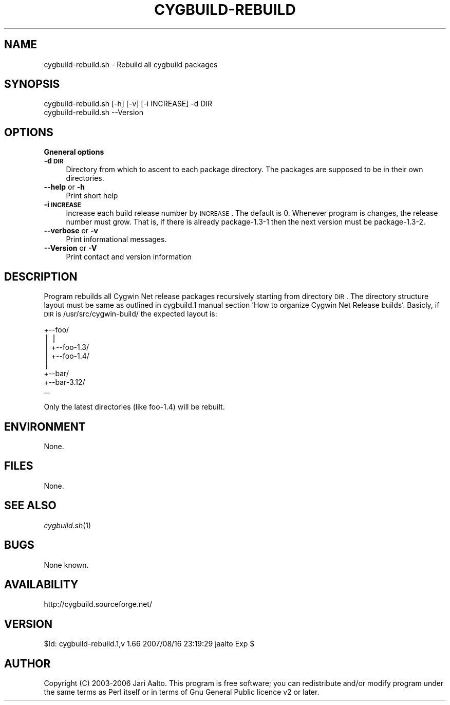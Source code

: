 .\" Automatically generated by Pod::Man v1.37, Pod::Parser v1.32
.\"
.\" Standard preamble:
.\" ========================================================================
.de Sh \" Subsection heading
.br
.if t .Sp
.ne 5
.PP
\fB\\$1\fR
.PP
..
.de Sp \" Vertical space (when we can't use .PP)
.if t .sp .5v
.if n .sp
..
.de Vb \" Begin verbatim text
.ft CW
.nf
.ne \\$1
..
.de Ve \" End verbatim text
.ft R
.fi
..
.\" Set up some character translations and predefined strings.  \*(-- will
.\" give an unbreakable dash, \*(PI will give pi, \*(L" will give a left
.\" double quote, and \*(R" will give a right double quote.  | will give a
.\" real vertical bar.  \*(C+ will give a nicer C++.  Capital omega is used to
.\" do unbreakable dashes and therefore won't be available.  \*(C` and \*(C'
.\" expand to `' in nroff, nothing in troff, for use with C<>.
.tr \(*W-|\(bv\*(Tr
.ds C+ C\v'-.1v'\h'-1p'\s-2+\h'-1p'+\s0\v'.1v'\h'-1p'
.ie n \{\
.    ds -- \(*W-
.    ds PI pi
.    if (\n(.H=4u)&(1m=24u) .ds -- \(*W\h'-12u'\(*W\h'-12u'-\" diablo 10 pitch
.    if (\n(.H=4u)&(1m=20u) .ds -- \(*W\h'-12u'\(*W\h'-8u'-\"  diablo 12 pitch
.    ds L" ""
.    ds R" ""
.    ds C` ""
.    ds C' ""
'br\}
.el\{\
.    ds -- \|\(em\|
.    ds PI \(*p
.    ds L" ``
.    ds R" ''
'br\}
.\"
.\" If the F register is turned on, we'll generate index entries on stderr for
.\" titles (.TH), headers (.SH), subsections (.Sh), items (.Ip), and index
.\" entries marked with X<> in POD.  Of course, you'll have to process the
.\" output yourself in some meaningful fashion.
.if \nF \{\
.    de IX
.    tm Index:\\$1\t\\n%\t"\\$2"
..
.    nr % 0
.    rr F
.\}
.\"
.\" For nroff, turn off justification.  Always turn off hyphenation; it makes
.\" way too many mistakes in technical documents.
.hy 0
.if n .na
.\"
.\" Accent mark definitions (@(#)ms.acc 1.5 88/02/08 SMI; from UCB 4.2).
.\" Fear.  Run.  Save yourself.  No user-serviceable parts.
.    \" fudge factors for nroff and troff
.if n \{\
.    ds #H 0
.    ds #V .8m
.    ds #F .3m
.    ds #[ \f1
.    ds #] \fP
.\}
.if t \{\
.    ds #H ((1u-(\\\\n(.fu%2u))*.13m)
.    ds #V .6m
.    ds #F 0
.    ds #[ \&
.    ds #] \&
.\}
.    \" simple accents for nroff and troff
.if n \{\
.    ds ' \&
.    ds ` \&
.    ds ^ \&
.    ds , \&
.    ds ~ ~
.    ds /
.\}
.if t \{\
.    ds ' \\k:\h'-(\\n(.wu*8/10-\*(#H)'\'\h"|\\n:u"
.    ds ` \\k:\h'-(\\n(.wu*8/10-\*(#H)'\`\h'|\\n:u'
.    ds ^ \\k:\h'-(\\n(.wu*10/11-\*(#H)'^\h'|\\n:u'
.    ds , \\k:\h'-(\\n(.wu*8/10)',\h'|\\n:u'
.    ds ~ \\k:\h'-(\\n(.wu-\*(#H-.1m)'~\h'|\\n:u'
.    ds / \\k:\h'-(\\n(.wu*8/10-\*(#H)'\z\(sl\h'|\\n:u'
.\}
.    \" troff and (daisy-wheel) nroff accents
.ds : \\k:\h'-(\\n(.wu*8/10-\*(#H+.1m+\*(#F)'\v'-\*(#V'\z.\h'.2m+\*(#F'.\h'|\\n:u'\v'\*(#V'
.ds 8 \h'\*(#H'\(*b\h'-\*(#H'
.ds o \\k:\h'-(\\n(.wu+\w'\(de'u-\*(#H)/2u'\v'-.3n'\*(#[\z\(de\v'.3n'\h'|\\n:u'\*(#]
.ds d- \h'\*(#H'\(pd\h'-\w'~'u'\v'-.25m'\f2\(hy\fP\v'.25m'\h'-\*(#H'
.ds D- D\\k:\h'-\w'D'u'\v'-.11m'\z\(hy\v'.11m'\h'|\\n:u'
.ds th \*(#[\v'.3m'\s+1I\s-1\v'-.3m'\h'-(\w'I'u*2/3)'\s-1o\s+1\*(#]
.ds Th \*(#[\s+2I\s-2\h'-\w'I'u*3/5'\v'-.3m'o\v'.3m'\*(#]
.ds ae a\h'-(\w'a'u*4/10)'e
.ds Ae A\h'-(\w'A'u*4/10)'E
.    \" corrections for vroff
.if v .ds ~ \\k:\h'-(\\n(.wu*9/10-\*(#H)'\s-2\u~\d\s+2\h'|\\n:u'
.if v .ds ^ \\k:\h'-(\\n(.wu*10/11-\*(#H)'\v'-.4m'^\v'.4m'\h'|\\n:u'
.    \" for low resolution devices (crt and lpr)
.if \n(.H>23 .if \n(.V>19 \
\{\
.    ds : e
.    ds 8 ss
.    ds o a
.    ds d- d\h'-1'\(ga
.    ds D- D\h'-1'\(hy
.    ds th \o'bp'
.    ds Th \o'LP'
.    ds ae ae
.    ds Ae AE
.\}
.rm #[ #] #H #V #F C
.\" ========================================================================
.\"
.IX Title "CYGBUILD-REBUILD 1"
.TH CYGBUILD-REBUILD 1 "2006-02-19" "perl v5.8.8" "User Contributed Perl Documentation"
.SH "NAME"
cygbuild\-rebuild.sh \- Rebuild all cygbuild packages
.SH "SYNOPSIS"
.IX Header "SYNOPSIS"
.Vb 2
\&    cygbuild-rebuild.sh [-h] [-v] [-i INCREASE] -d DIR
\&    cygbuild-rebuild.sh --Version
.Ve
.SH "OPTIONS"
.IX Header "OPTIONS"
.Sh "Gneneral options"
.IX Subsection "Gneneral options"
.IP "\fB\-d \s-1DIR\s0\fR" 4
.IX Item "-d DIR"
Directory from which to ascent to each package directory. The packages are
supposed to be in their own directories.
.IP "\fB\-\-help\fR or \fB\-h\fR" 4
.IX Item "--help or -h"
Print short help
.IP "\fB\-i \s-1INCREASE\s0\fR" 4
.IX Item "-i INCREASE"
Increase each build release number by \s-1INCREASE\s0. The default is 0. Whenever
program is changes, the release number must grow. That is, if there is
already package\-1.3\-1 then the next version must be package\-1.3\-2.
.IP "\fB\-\-verbose\fR or \fB\-v\fR" 4
.IX Item "--verbose or -v"
Print informational messages.
.IP "\fB\-\-Version\fR or \fB\-V\fR" 4
.IX Item "--Version or -V"
Print contact and version information
.SH "DESCRIPTION"
.IX Header "DESCRIPTION"
Program rebuilds all Cygwin Net release packages recursively starting from
directory \s-1DIR\s0. The directory structure layout must be same as outlined in
cygbuild.1 manual section 'How to organize Cygwin Net Release
builds'. Basicly, if \s-1DIR\s0 is /usr/src/cygwin\-build/ the expected layout is:
.PP
.Vb 8
\&     +--foo/
\&     |  |
\&     |  +--foo-1.3/
\&     |  +--foo-1.4/
\&     |
\&     +--bar/
\&        +--bar-3.12/
\&    ...
.Ve
.PP
Only the latest directories (like foo\-1.4) will be rebuilt.
.SH "ENVIRONMENT"
.IX Header "ENVIRONMENT"
None.
.SH "FILES"
.IX Header "FILES"
None.
.SH "SEE ALSO"
.IX Header "SEE ALSO"
\&\fIcygbuild.sh\fR\|(1)
.SH "BUGS"
.IX Header "BUGS"
None known.
.SH "AVAILABILITY"
.IX Header "AVAILABILITY"
http://cygbuild.sourceforge.net/
.SH "VERSION"
.IX Header "VERSION"
$Id: cygbuild-rebuild.1,v 1.66 2007/08/16 23:19:29 jaalto Exp $
.SH "AUTHOR"
.IX Header "AUTHOR"
Copyright (C) 2003\-2006 Jari Aalto.
This program is free software; you can redistribute and/or modify program
under the same terms as Perl itself or in terms of Gnu General Public
licence v2 or later.
